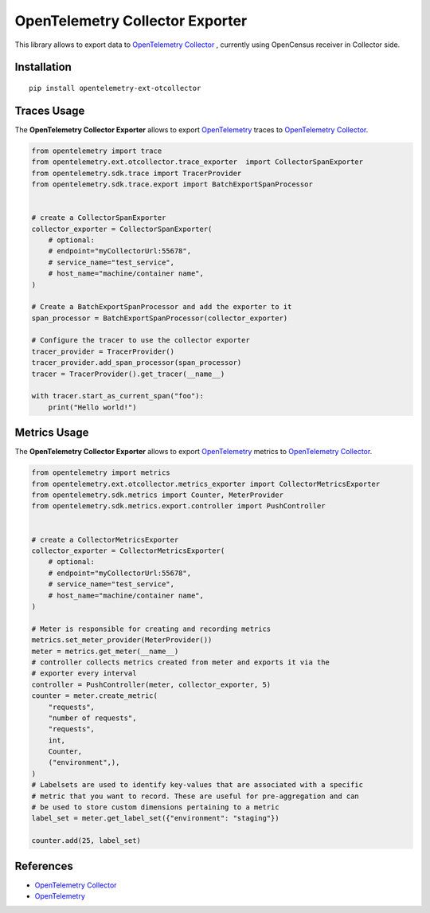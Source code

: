 OpenTelemetry Collector Exporter
================================

|pypi|

.. |pypi| image:: https://badge.fury.io/py/opentelemetry-ext-otcollector.svg
   :target: https://pypi.org/project/opentelemetry-ext-otcollector/

This library allows to export data to `OpenTelemetry Collector <https://github.com/open-telemetry/opentelemetry-collector/>`_ , currently using OpenCensus receiver in Collector side.

Installation
------------

::

     pip install opentelemetry-ext-otcollector


Traces Usage
------------

The **OpenTelemetry Collector Exporter** allows to export `OpenTelemetry`_ traces to `OpenTelemetry Collector`_.

.. code:: python

    from opentelemetry import trace
    from opentelemetry.ext.otcollector.trace_exporter  import CollectorSpanExporter
    from opentelemetry.sdk.trace import TracerProvider
    from opentelemetry.sdk.trace.export import BatchExportSpanProcessor


    # create a CollectorSpanExporter
    collector_exporter = CollectorSpanExporter(
        # optional:
        # endpoint="myCollectorUrl:55678",
        # service_name="test_service",
        # host_name="machine/container name",
    )

    # Create a BatchExportSpanProcessor and add the exporter to it
    span_processor = BatchExportSpanProcessor(collector_exporter)

    # Configure the tracer to use the collector exporter
    tracer_provider = TracerProvider()
    tracer_provider.add_span_processor(span_processor)
    tracer = TracerProvider().get_tracer(__name__)

    with tracer.start_as_current_span("foo"):
        print("Hello world!")

Metrics Usage
-------------

The **OpenTelemetry Collector Exporter** allows to export `OpenTelemetry`_ metrics to `OpenTelemetry Collector`_.

.. code:: python

    from opentelemetry import metrics
    from opentelemetry.ext.otcollector.metrics_exporter import CollectorMetricsExporter
    from opentelemetry.sdk.metrics import Counter, MeterProvider
    from opentelemetry.sdk.metrics.export.controller import PushController


    # create a CollectorMetricsExporter
    collector_exporter = CollectorMetricsExporter(
        # optional:
        # endpoint="myCollectorUrl:55678",
        # service_name="test_service",
        # host_name="machine/container name",
    )

    # Meter is responsible for creating and recording metrics
    metrics.set_meter_provider(MeterProvider())
    meter = metrics.get_meter(__name__)
    # controller collects metrics created from meter and exports it via the
    # exporter every interval
    controller = PushController(meter, collector_exporter, 5)
    counter = meter.create_metric(
        "requests",
        "number of requests",
        "requests",
        int,
        Counter,
        ("environment",),
    )
    # Labelsets are used to identify key-values that are associated with a specific
    # metric that you want to record. These are useful for pre-aggregation and can
    # be used to store custom dimensions pertaining to a metric
    label_set = meter.get_label_set({"environment": "staging"})

    counter.add(25, label_set)


References
----------

* `OpenTelemetry Collector <https://github.com/open-telemetry/opentelemetry-collector/>`_
* `OpenTelemetry <https://opentelemetry.io/>`_
